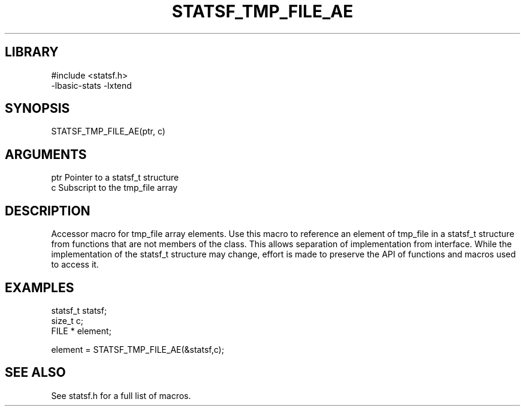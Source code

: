 \" Generated by /usr/local/bin/auto-gen-get-set
.TH STATSF_TMP_FILE_AE 3

.SH LIBRARY
.nf
.na
#include <statsf.h>
-lbasic-stats -lxtend
.ad
.fi

\" Convention:
\" Underline anything that is typed verbatim - commands, etc.
.SH SYNOPSIS
.PP
.nf 
.na
STATSF_TMP_FILE_AE(ptr, c)
.ad
.fi

.SH ARGUMENTS
.nf
.na
ptr             Pointer to a statsf_t structure
c               Subscript to the tmp_file array
.ad
.fi

.SH DESCRIPTION

Accessor macro for tmp_file array elements.  Use this macro to reference
an element of tmp_file in a statsf_t structure from functions
that are not members of the class.
This allows separation of implementation from interface.  While the
implementation of the statsf_t structure may change, effort is made to
preserve the API of functions and macros used to access it.

.SH EXAMPLES

.nf
.na
statsf_t        statsf;
size_t          c;
FILE *          element;

element = STATSF_TMP_FILE_AE(&statsf,c);
.ad
.fi

.SH SEE ALSO

See statsf.h for a full list of macros.
